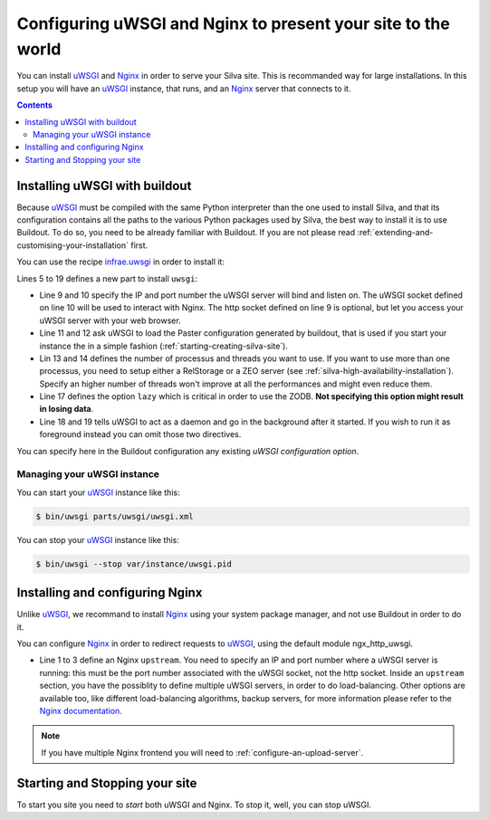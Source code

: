 Configuring uWSGI and Nginx to present your site to the world
=============================================================

You can install `uWSGI`_ and `Nginx`_ in order to serve your Silva
site. This is recommanded way for large installations. In this setup
you will have an `uWSGI`_ instance, that runs, and an `Nginx`_ server
that connects to it.

.. contents::

Installing uWSGI with buildout
------------------------------

Because `uWSGI`_ must be compiled with the same Python interpreter
than the one used to install Silva, and that its configuration
contains all the paths to the various Python packages used by Silva,
the best way to install it is to use Buildout. To do so, you need to
be already familiar with Buildout. If you are not please read
:ref:`extending-and-customising-your-installation` first.

You can use the recipe `infrae.uwsgi`_ in order to install it:

.. code-block:: buildout
   :linenos:

   [buildout]
   parts +=
      uwsgi

   [uwsgi]
   recipe = infrae.uwsgi
   download-url = http://projects.unbit.it/downloads/uwsgi-1.4.9.tar.gz
   master = True
   http-socket = 0.0.0.0:8080
   uwsgi-socket = 127.0.0.1:8081
   paste = config:${buildout:directory}/deploy.ini
   paste-logger = True
   processes = 1
   threads = 15
   eggs = ${instance:eggs}
   single-interpreter = True
   lazy = True
   daemonize = ${buildout:directory}/var/log/uwsgi.log
   pidfile = ${buildout:directory}/var/instance/uwsgi.pid


Lines 5 to 19 defines a new part to install ``uwsgi``:

- Line 9 and 10 specify the IP and port number the uWSGI server will
  bind and listen on. The uWSGI socket defined on line 10 will be used
  to interact with Nginx. The http socket defined on line 9 is
  optional, but let you access your uWSGI server with your web
  browser.

- Line 11 and 12 ask uWSGI to load the Paster configuration generated
  by buildout, that is used if you start your instance the in a simple
  fashion (:ref:`starting-creating-silva-site`).

- Lin 13 and 14 defines the number of processus and threads you want
  to use. If you want to use more than one processus, you need to
  setup either a RelStorage or a ZEO server (see
  :ref:`silva-high-availability-installation`). Specify an higher
  number of threads won't improve at all the performances and might
  even reduce them.

- Line 17 defines the option ``lazy`` which is critical in order to
  use the ZODB. **Not specifying this option might result in losing
  data**.

- Line 18 and 19 tells uWSGI to act as a daemon and go in the
  background after it started. If you wish to run it as foreground
  instead you can omit those two directives.

You can specify here in the Buildout configuration any existing `uWSGI
configuration option`.


Managing your uWSGI instance
~~~~~~~~~~~~~~~~~~~~~~~~~~~~

You can start your `uWSGI`_ instance like this:

.. code-block:: sh

   $ bin/uwsgi parts/uwsgi/uwsgi.xml

You can stop your `uWSGI`_ instance like this:

.. code-block:: sh

   $ bin/uwsgi --stop var/instance/uwsgi.pid


Installing and configuring Nginx
--------------------------------

Unlike `uWSGI`_, we recommand to install `Nginx`_ using your system
package manager, and not use Buildout in order to do it.

You can configure `Nginx`_ in order to redirect requests to `uWSGI`_,
using the default module ngx_http_uwsgi.

.. code-block:: nginx
   :linenos:

    upstream silva {
       server 127.0.0.1:8081;
    }

    server {
        listen       80;
        server_name  localhost;
        location / {
            uwsgi_pass silva;
            include uwsgi_params;
        }
    }

- Line 1 to 3 define an Nginx ``upstream``. You need to specify an IP
  and port number where a uWSGI server is running: this must be the
  port number associated with the uWSGI socket, not the http
  socket. Inside an ``upstream`` section, you have the possiblity to
  define multiple uWSGI servers, in order to do load-balancing. Other
  options are available too, like different load-balancing algorithms,
  backup servers, for more information please refer to the `Nginx
  documentation`_.

.. note::

   If you have multiple Nginx frontend you will need to
   :ref:`configure-an-upload-server`.



Starting and Stopping your site
-------------------------------

To start you site you need to *start* both uWSGI and Nginx. To stop
it, well, you can stop uWSGI.

.. _Nginx: http://nginx.org/
.. _Nginx documentation: http://nginx.org/en/docs/
.. _uWSGI: http://uwsgi-docs.readthedocs.org/
.. _uWSGI configuration option: http://uwsgi-docs.readthedocs.org/en/latest/Options.html
.. _infrae.uwsgi: https://pypi.python.org/pypi/infrae.uwsgi
